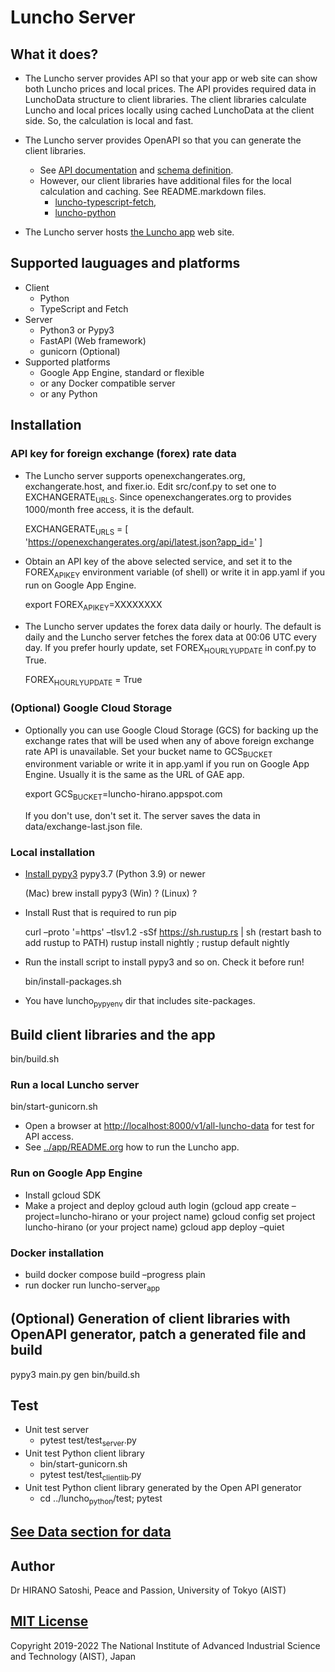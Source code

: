 * Luncho Server

** What it does?

  - The Luncho server provides API so that your app or web site can show both Luncho prices and
    local prices. The API provides required data in LunchoData structure to client libraries. The
    client libraries calculate Luncho and local prices locally using cached LunchoData at the client
    side. So, the calculation is local and fast.

  - The Luncho server provides OpenAPI so that you can generate the client libraries.
    - See [[https://www.luncho-de-peace.org/redoc][API documentation]] and [[https://www.luncho-de-peace.org/openapi.json ][schema definition]].
    - However, our client libraries have additional files for the local calculation and caching. See
      README.markdown files.
      - [[../luncho-typescript-fetch][luncho-typescript-fetch]],
      - [[../luncho-python][luncho-python]]

  - The Luncho server hosts [[../app][the Luncho app]] web site.

** Supported lauguages and platforms

  - Client
    - Python
    - TypeScript and Fetch
  - Server
    - Python3 or Pypy3
    - FastAPI (Web framework)
    - gunicorn (Optional)

  - Supported platforms
    - Google App Engine, standard or flexible
    - or any Docker compatible server
    - or any Python

** Installation

*** API key for foreign exchange (forex) rate data

  - The Luncho server supports openexchangerates.org, exchangerate.host, and fixer.io. Edit
    src/conf.py to set one to EXCHANGERATE_URLS. Since openexchangerates.org to provides 1000/month
    free access, it is the default.

    EXCHANGERATE_URLS         = [ 'https://openexchangerates.org/api/latest.json?app_id=' ]

  - Obtain an API key of the above selected service, and set it to the FOREX_API_KEY environment
    variable (of shell) or write it in app.yaml if you run on Google App Engine.

    export FOREX_API_KEY=XXXXXXXX

  - The Luncho server updates the forex data daily or hourly. The default is daily and the Luncho
    server fetches the forex data at 00:06 UTC every day. If you prefer hourly update, set
    FOREX_HOURLY_UPDATE in conf.py to True.

    FOREX_HOURLY_UPDATE = True


*** (Optional) Google Cloud Storage

  - Optionally you can use Google Cloud Storage (GCS) for backing up the exchange rates that will be
    used when any of above foreign exchange rate API is unavailable.  Set your bucket name to
    GCS_BUCKET environment variable or write it in app.yaml if you run on Google App Engine. Usually
    it is the same as the URL of GAE app.

    export GCS_BUCKET=luncho-hirano.appspot.com

    If you don't use, don't set it. The server saves the data in data/exchange-last.json file.

*** Local installation

  - [[https://www.pypy.org/download.html][Install pypy3]]  pypy3.7 (Python 3.9) or newer

    (Mac) brew install pypy3
    (Win) ?
    (Linux) ?

  - Install Rust that is required to run pip

    curl --proto '=https' --tlsv1.2 -sSf https://sh.rustup.rs | sh
       (restart bash to add rustup to PATH)
    rustup install nightly ; rustup default nightly

  - Run the install script to install pypy3 and so on. Check it before run!

    bin/install-packages.sh

  - You have luncho_pypyenv dir that includes site-packages.

** Build client libraries and the app

   bin/build.sh

*** Run a local Luncho server

  bin/start-gunicorn.sh

  - Open a browser at [[http://localhost:8000/v1/all-luncho-data]] for test for API access.
  - See [[../app/README.org][../app/README.org]] how to run the Luncho app.

*** Run on Google App Engine

  - Install gcloud SDK
  - Make a project and deploy
    gcloud auth login
      (gcloud app create --project=luncho-hirano    or your project name)
    gcloud config set project luncho-hirano       (or your project name)
    gcloud app deploy --quiet

*** Docker installation

  - build
     docker compose build --progress plain
  - run
     docker run luncho-server_app

** (Optional) Generation of client libraries with OpenAPI generator, patch a generated file and build

    pypy3 main.py gen
    bin/build.sh

** Test

  - Unit test server
    - pytest test/test_server.py

  - Unit test Python client library
    - bin/start-gunicorn.sh
    - pytest test/test_client_lib.py

  - Unit test Python client library generated by the Open API generator
    - cd ../luncho_python/test; pytest

** [[https://luncho-de-peace.org/#/about][See Data section for data]]

** Author

Dr HIRANO Satoshi, Peace and Passion, University of Tokyo (AIST)

** [[../LICENSE][MIT License]]

Copyright 2019-2022 The National Institute of Advanced Industrial Science and Technology (AIST), Japan
